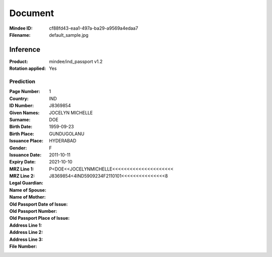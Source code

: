########
Document
########
:Mindee ID: cf88fd43-eaa1-497a-ba29-a9569a4edaa7
:Filename: default_sample.jpg

Inference
#########
:Product: mindee/ind_passport v1.2
:Rotation applied: Yes

Prediction
==========
:Page Number: 1
:Country: IND
:ID Number: J8369854
:Given Names: JOCELYN MICHELLE
:Surname: DOE
:Birth Date: 1959-09-23
:Birth Place: GUNDUGOLANU
:Issuance Place: HYDERABAD
:Gender: F
:Issuance Date: 2011-10-11
:Expiry Date: 2021-10-10
:MRZ Line 1: P<DOE<<JOCELYNMICHELLE<<<<<<<<<<<<<<<<<<<<<
:MRZ Line 2: J8369854<4IND5909234F2110101<<<<<<<<<<<<<<<8
:Legal Guardian:
:Name of Spouse:
:Name of Mother:
:Old Passport Date of Issue:
:Old Passport Number:
:Old Passport Place of Issue:
:Address Line 1:
:Address Line 2:
:Address Line 3:
:File Number:
